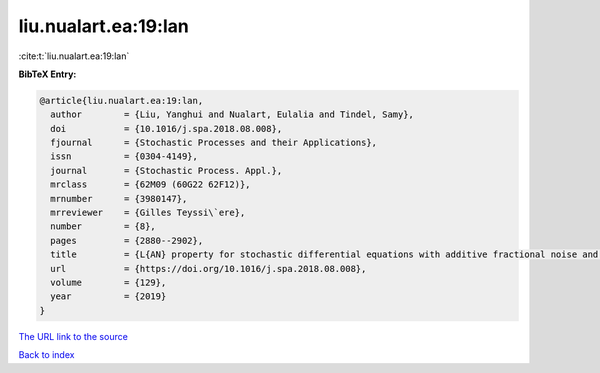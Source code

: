 liu.nualart.ea:19:lan
=====================

:cite:t:`liu.nualart.ea:19:lan`

**BibTeX Entry:**

.. code-block:: bibtex

   @article{liu.nualart.ea:19:lan,
     author        = {Liu, Yanghui and Nualart, Eulalia and Tindel, Samy},
     doi           = {10.1016/j.spa.2018.08.008},
     fjournal      = {Stochastic Processes and their Applications},
     issn          = {0304-4149},
     journal       = {Stochastic Process. Appl.},
     mrclass       = {62M09 (60G22 62F12)},
     mrnumber      = {3980147},
     mrreviewer    = {Gilles Teyssi\`ere},
     number        = {8},
     pages         = {2880--2902},
     title         = {L{AN} property for stochastic differential equations with additive fractional noise and continuous time observation},
     url           = {https://doi.org/10.1016/j.spa.2018.08.008},
     volume        = {129},
     year          = {2019}
   }

`The URL link to the source <https://doi.org/10.1016/j.spa.2018.08.008>`__


`Back to index <../By-Cite-Keys.html>`__
